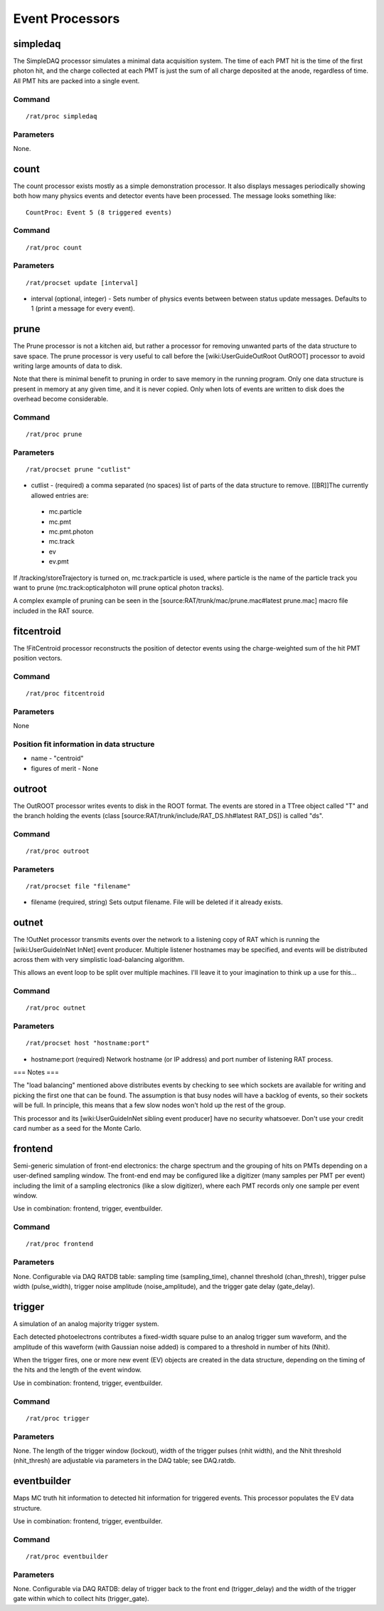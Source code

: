 Event Processors
----------------

simpledaq
`````````

The SimpleDAQ processor simulates a minimal data acquisition system.  The time of each PMT hit is the time of the first photon hit, and the charge collected at each PMT is just the sum of all charge deposited at the anode, regardless of time.  All PMT hits are packed into a single event.

Command
'''''''

::

    /rat/proc simpledaq

Parameters
''''''''''
None.

count
`````

The count processor exists mostly as a simple demonstration processor.  It also displays messages periodically showing both how many physics events and detector events have been processed. The message looks something like::

    CountProc: Event 5 (8 triggered events)


Command
'''''''

::

    /rat/proc count

Parameters
''''''''''

::

    /rat/procset update [interval]

* interval (optional, integer) - Sets number of physics events between between status update messages.  Defaults to 1 (print a message for every event).

prune
`````

The Prune processor is not a kitchen aid, but rather a processor for removing unwanted parts of the data structure to save space.  The prune processor is very useful to call before the [wiki:UserGuideOutRoot OutROOT] processor to avoid writing large amounts of data to disk.

Note that there is minimal benefit to pruning in order to save memory in the running program.  Only one data structure is present in memory at any given time, and it is never copied.  Only when lots of events are written to disk does the overhead become considerable.

Command
'''''''

::

    /rat/proc prune


Parameters
''''''''''

::

    /rat/procset prune "cutlist"

* cutlist - (required) a comma separated (no spaces) list of parts of the data structure to remove. [[BR]]The currently allowed entries are:
 * mc.particle
 * mc.pmt
 * mc.pmt.photon
 * mc.track
 * ev
 * ev.pmt

If /tracking/storeTrajectory is turned on, mc.track:particle is used, where particle is the name of the particle track you want to prune (mc.track:opticalphoton will prune optical photon tracks).

A complex example of pruning can be seen in the [source:RAT/trunk/mac/prune.mac#latest prune.mac] macro file included in the RAT source.

fitcentroid
```````````

The !FitCentroid processor reconstructs the position of detector events using the charge-weighted sum of the hit PMT position vectors.

Command
'''''''

::

    /rat/proc fitcentroid

Parameters
''''''''''

None

Position fit information in data structure
''''''''''''''''''''''''''''''''''''''''''

* name - "centroid"
* figures of merit - None

outroot
```````

The OutROOT processor writes events to disk in the ROOT format.  The events are stored in a TTree object called "T" and the branch holding the events (class [source:RAT/trunk/include/RAT_DS.hh#latest RAT_DS]) is called "ds".

Command
'''''''

::

    /rat/proc outroot

Parameters
''''''''''

::

    /rat/procset file "filename"


* filename (required, string) Sets output filename.  File will be deleted if it already exists.

outnet
``````

The !OutNet processor transmits events over the network to a listening copy of RAT which is running the [wiki:UserGuideInNet InNet] event producer.  Multiple listener hostnames may be specified, and events will be distributed across them with very simplistic load-balancing algorithm.

This allows an event loop to be split over multiple machines.  I'll leave it to your imagination to think up a use for this...

Command
'''''''

::

    /rat/proc outnet


Parameters
''''''''''

::

    /rat/procset host "hostname:port"

* hostname:port (required) Network hostname (or IP address) and port number of listening RAT process.  

=== Notes ===

The "load balancing" mentioned above distributes events by checking to see which sockets are available for writing and picking the first one that can be found.  The assumption is that busy nodes will have a backlog of events, so their sockets will be full.  In principle, this means that a few slow nodes won't hold up the rest of the group.

This processor and its [wiki:UserGuideInNet sibling event producer] have no security whatsoever.  Don't use your credit card number as a seed for the Monte Carlo.

frontend
````````

Semi-generic simulation of front-end electronics: the charge spectrum and the
grouping of hits on PMTs depending on a user-defined sampling window. The
front-end end may be configured like a digitizer (many samples per PMT per
event) including the limit of a sampling electronics (like a slow digitizer),
where each PMT records only one sample per event window.

Use in combination: frontend, trigger, eventbuilder.

Command
'''''''

::

    /rat/proc frontend

Parameters
''''''''''
None. Configurable via DAQ RATDB table: sampling time (sampling_time), channel threshold (chan_thresh),
trigger pulse width (pulse_width), trigger noise amplitude (noise_amplitude), and the trigger gate delay (gate_delay).

trigger
```````

A simulation of an analog majority trigger system.

Each detected photoelectrons contributes a fixed-width square pulse to
an analog trigger sum waveform, and the amplitude of this waveform (with
Gaussian noise added) is compared to a threshold in number of hits (Nhit).

When the trigger fires, one or more new event (EV) objects are created in
the data structure, depending on the timing of the hits and the length
of the event window.

Use in combination: frontend, trigger, eventbuilder.

Command
'''''''

::

    /rat/proc trigger

Parameters
''''''''''
None. The length of the trigger window (lockout), width of the trigger pulses (nhit width), and the
Nhit threshold (nhit_thresh) are adjustable via parameters in the DAQ table;
see DAQ.ratdb.

eventbuilder
````````````

Maps MC truth hit information to detected hit information for triggered
events. This processor populates the EV data structure.

Use in combination: frontend, trigger, eventbuilder.

Command
'''''''

::

    /rat/proc eventbuilder

Parameters
''''''''''
None. Configurable via DAQ RATDB: delay of trigger back to the front end (trigger_delay) and
the width of the trigger gate within which to collect hits (trigger_gate).


